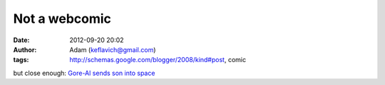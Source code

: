 Not a webcomic
##############
:date: 2012-09-20 20:02
:author: Adam (keflavich@gmail.com)
:tags: http://schemas.google.com/blogger/2008/kind#post, comic

but close enough:
`Gore-Al sends son into space`_

.. _Gore-Al sends son into space: http://www.theonion.com/content/news/al_gore_places_infant_son_in
